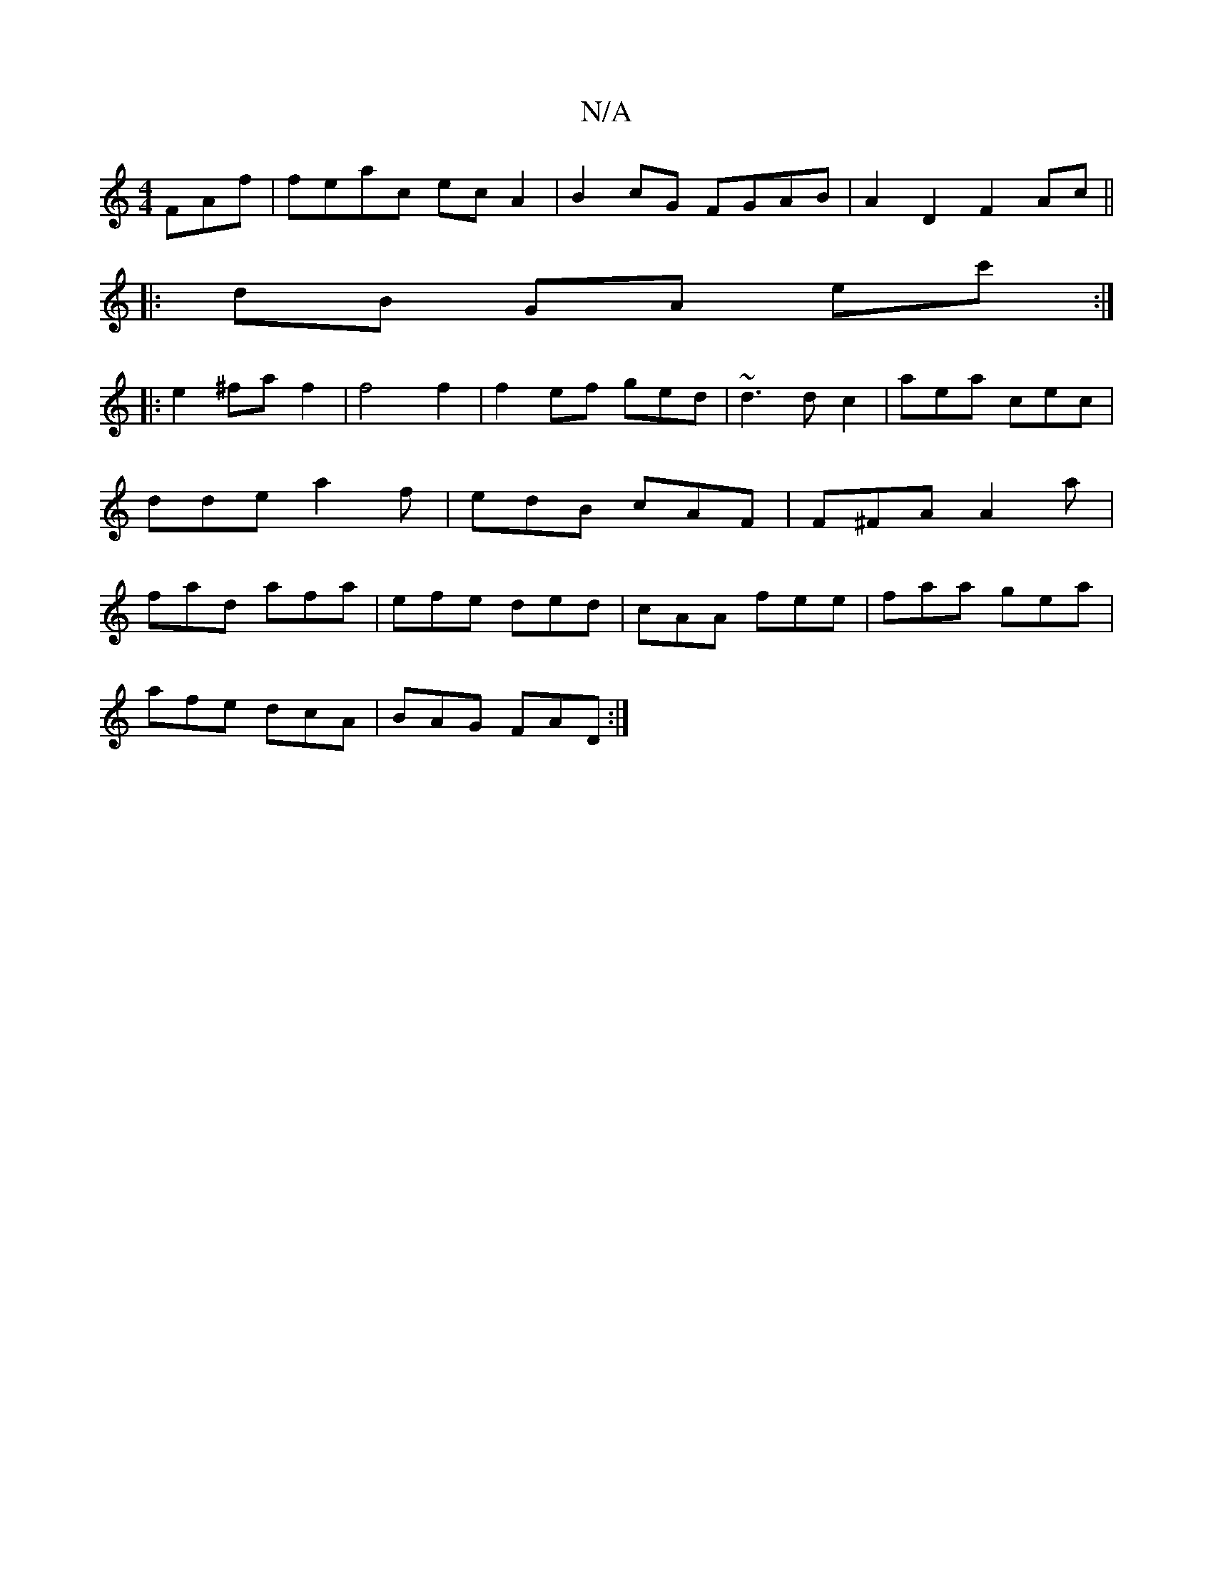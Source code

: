 X:1
T:N/A
M:4/4
R:N/A
K:Cmajor
FAf|feac ecA2|B2cG FGAB|A2D2 F2Ac ||
|: dB GA ec' :|
|: e2 ^fa f2 | f4 f2 | f2 ef ged | ~d3 dc2 | aea cec | dde a2 f | edB cAF | F^FA A2a | fad afa | efe ded | cAA fee | faa gea |
afe dcA | BAG FAD :|